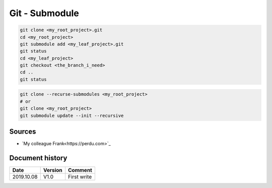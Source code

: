 Git - Submodule
###############

.. code-block:: bash
    
    git clone <my_root_project>.git
    cd <my_root_project>
    git submodule add <my_leaf_project>.git
    git status
    cd <my_leaf_project>
    git checkout <the_branch_i_need>
    cd ..
    git status

.. code-block:: bash

    git clone --recurse-submodules <my_root_project>
    # or
    git clone <my_root_project>
    git submodule update --init --recursive

Sources
*******

* `My colleague Frank<https://perdu.com>`_


Document history
****************

+------------+---------+--------------------------------------------------------------------+
| Date       | Version | Comment                                                            |
+============+=========+====================================================================+
| 2019.10.08 | V1.0    | First write                                                        |
+------------+---------+--------------------------------------------------------------------+
